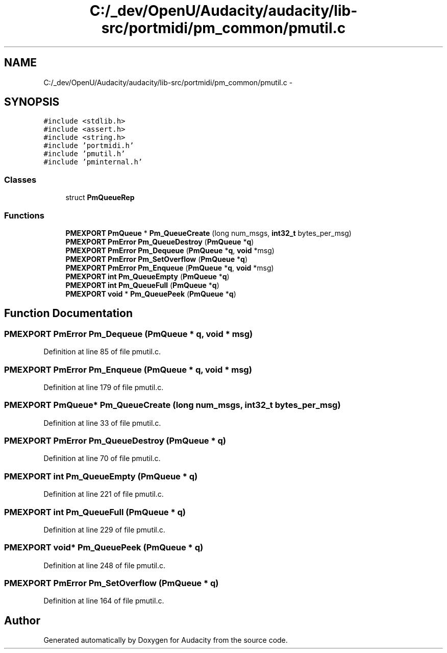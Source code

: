 .TH "C:/_dev/OpenU/Audacity/audacity/lib-src/portmidi/pm_common/pmutil.c" 3 "Thu Apr 28 2016" "Audacity" \" -*- nroff -*-
.ad l
.nh
.SH NAME
C:/_dev/OpenU/Audacity/audacity/lib-src/portmidi/pm_common/pmutil.c \- 
.SH SYNOPSIS
.br
.PP
\fC#include <stdlib\&.h>\fP
.br
\fC#include <assert\&.h>\fP
.br
\fC#include <string\&.h>\fP
.br
\fC#include 'portmidi\&.h'\fP
.br
\fC#include 'pmutil\&.h'\fP
.br
\fC#include 'pminternal\&.h'\fP
.br

.SS "Classes"

.in +1c
.ti -1c
.RI "struct \fBPmQueueRep\fP"
.br
.in -1c
.SS "Functions"

.in +1c
.ti -1c
.RI "\fBPMEXPORT\fP \fBPmQueue\fP * \fBPm_QueueCreate\fP (long num_msgs, \fBint32_t\fP bytes_per_msg)"
.br
.ti -1c
.RI "\fBPMEXPORT\fP \fBPmError\fP \fBPm_QueueDestroy\fP (\fBPmQueue\fP *\fBq\fP)"
.br
.ti -1c
.RI "\fBPMEXPORT\fP \fBPmError\fP \fBPm_Dequeue\fP (\fBPmQueue\fP *\fBq\fP, \fBvoid\fP *msg)"
.br
.ti -1c
.RI "\fBPMEXPORT\fP \fBPmError\fP \fBPm_SetOverflow\fP (\fBPmQueue\fP *\fBq\fP)"
.br
.ti -1c
.RI "\fBPMEXPORT\fP \fBPmError\fP \fBPm_Enqueue\fP (\fBPmQueue\fP *\fBq\fP, \fBvoid\fP *msg)"
.br
.ti -1c
.RI "\fBPMEXPORT\fP \fBint\fP \fBPm_QueueEmpty\fP (\fBPmQueue\fP *\fBq\fP)"
.br
.ti -1c
.RI "\fBPMEXPORT\fP \fBint\fP \fBPm_QueueFull\fP (\fBPmQueue\fP *\fBq\fP)"
.br
.ti -1c
.RI "\fBPMEXPORT\fP \fBvoid\fP * \fBPm_QueuePeek\fP (\fBPmQueue\fP *\fBq\fP)"
.br
.in -1c
.SH "Function Documentation"
.PP 
.SS "\fBPMEXPORT\fP \fBPmError\fP Pm_Dequeue (\fBPmQueue\fP * q, \fBvoid\fP * msg)"

.PP
Definition at line 85 of file pmutil\&.c\&.
.SS "\fBPMEXPORT\fP \fBPmError\fP Pm_Enqueue (\fBPmQueue\fP * q, \fBvoid\fP * msg)"

.PP
Definition at line 179 of file pmutil\&.c\&.
.SS "\fBPMEXPORT\fP \fBPmQueue\fP* Pm_QueueCreate (long num_msgs, \fBint32_t\fP bytes_per_msg)"

.PP
Definition at line 33 of file pmutil\&.c\&.
.SS "\fBPMEXPORT\fP \fBPmError\fP Pm_QueueDestroy (\fBPmQueue\fP * q)"

.PP
Definition at line 70 of file pmutil\&.c\&.
.SS "\fBPMEXPORT\fP \fBint\fP Pm_QueueEmpty (\fBPmQueue\fP * q)"

.PP
Definition at line 221 of file pmutil\&.c\&.
.SS "\fBPMEXPORT\fP \fBint\fP Pm_QueueFull (\fBPmQueue\fP * q)"

.PP
Definition at line 229 of file pmutil\&.c\&.
.SS "\fBPMEXPORT\fP \fBvoid\fP* Pm_QueuePeek (\fBPmQueue\fP * q)"

.PP
Definition at line 248 of file pmutil\&.c\&.
.SS "\fBPMEXPORT\fP \fBPmError\fP Pm_SetOverflow (\fBPmQueue\fP * q)"

.PP
Definition at line 164 of file pmutil\&.c\&.
.SH "Author"
.PP 
Generated automatically by Doxygen for Audacity from the source code\&.
